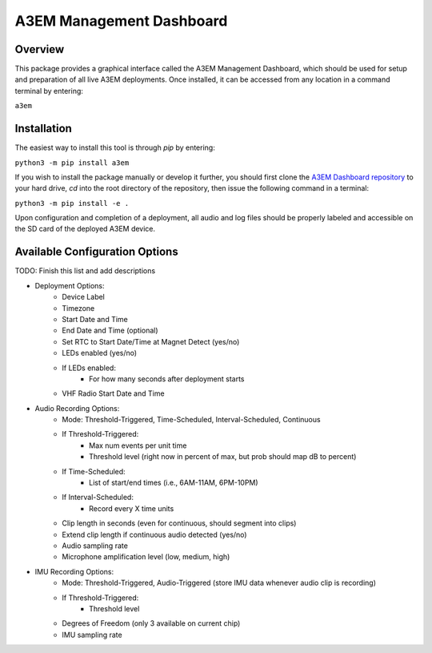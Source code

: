 A3EM Management Dashboard
=========================

Overview
--------

This package provides a graphical interface called the A3EM Management Dashboard, which
should be used for setup and preparation of all live A3EM deployments. Once installed,
it can be accessed from any location in a command terminal by entering:

``a3em``


Installation
------------

The easiest way to install this tool is through `pip` by entering:

``python3 -m pip install a3em``

If you wish to install the package manually or develop it further, you should first
clone the `A3EM Dashboard repository <https://github.com/vu-a3em/a3em-dashboard>`_ to
your hard drive, `cd` into the root directory of the repository, then issue the
following command in a terminal:

``python3 -m pip install -e .``

Upon configuration and completion of a deployment, all audio and log files should be
properly labeled and accessible on the SD card of the deployed A3EM device.


Available Configuration Options
-------------------------------

TODO: Finish this list and add descriptions

* Deployment Options:
   * Device Label
   * Timezone
   * Start Date and Time
   * End Date and Time (optional)
   * Set RTC to Start Date/Time at Magnet Detect (yes/no)
   * LEDs enabled (yes/no)
   * If LEDs enabled:
      * For how many seconds after deployment starts
   * VHF Radio Start Date and Time
* Audio Recording Options:
   * Mode: Threshold-Triggered, Time-Scheduled, Interval-Scheduled, Continuous
   * If Threshold-Triggered:
      * Max num events per unit time
      * Threshold level (right now in percent of max, but prob should map dB to percent)
   * If Time-Scheduled:
      * List of start/end times (i.e., 6AM-11AM, 6PM-10PM)
   * If Interval-Scheduled:
      * Record every X time units
   * Clip length in seconds (even for continuous, should segment into clips)
   * Extend clip length if continuous audio detected (yes/no)
   * Audio sampling rate
   * Microphone amplification level (low, medium, high)
* IMU Recording Options:
   * Mode: Threshold-Triggered, Audio-Triggered (store IMU data whenever audio clip is recording)
   * If Threshold-Triggered:
      * Threshold level
   * Degrees of Freedom (only 3 available on current chip)
   * IMU sampling rate
